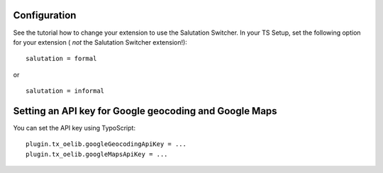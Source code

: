 

.. ==================================================
.. FOR YOUR INFORMATION
.. --------------------------------------------------
.. -*- coding: utf-8 -*- with BOM.

.. ==================================================
.. DEFINE SOME TEXTROLES
.. --------------------------------------------------
.. role::   underline
.. role::   typoscript(code)
.. role::   ts(typoscript)
   :class:  typoscript
.. role::   php(code)


Configuration
-------------

See the tutorial how to change your extension to use the Salutation
Switcher. In your TS Setup, set the following option for your
extension ( *not* the Salutation Switcher extension!):

::

      salutation = formal

or

::

      salutation = informal

Setting an API key for Google geocoding and Google Maps
--------------------------------------------

You can set the API key using TypoScript:

::

     plugin.tx_oelib.googleGeocodingApiKey = ...
     plugin.tx_oelib.googleMapsApiKey = ...
